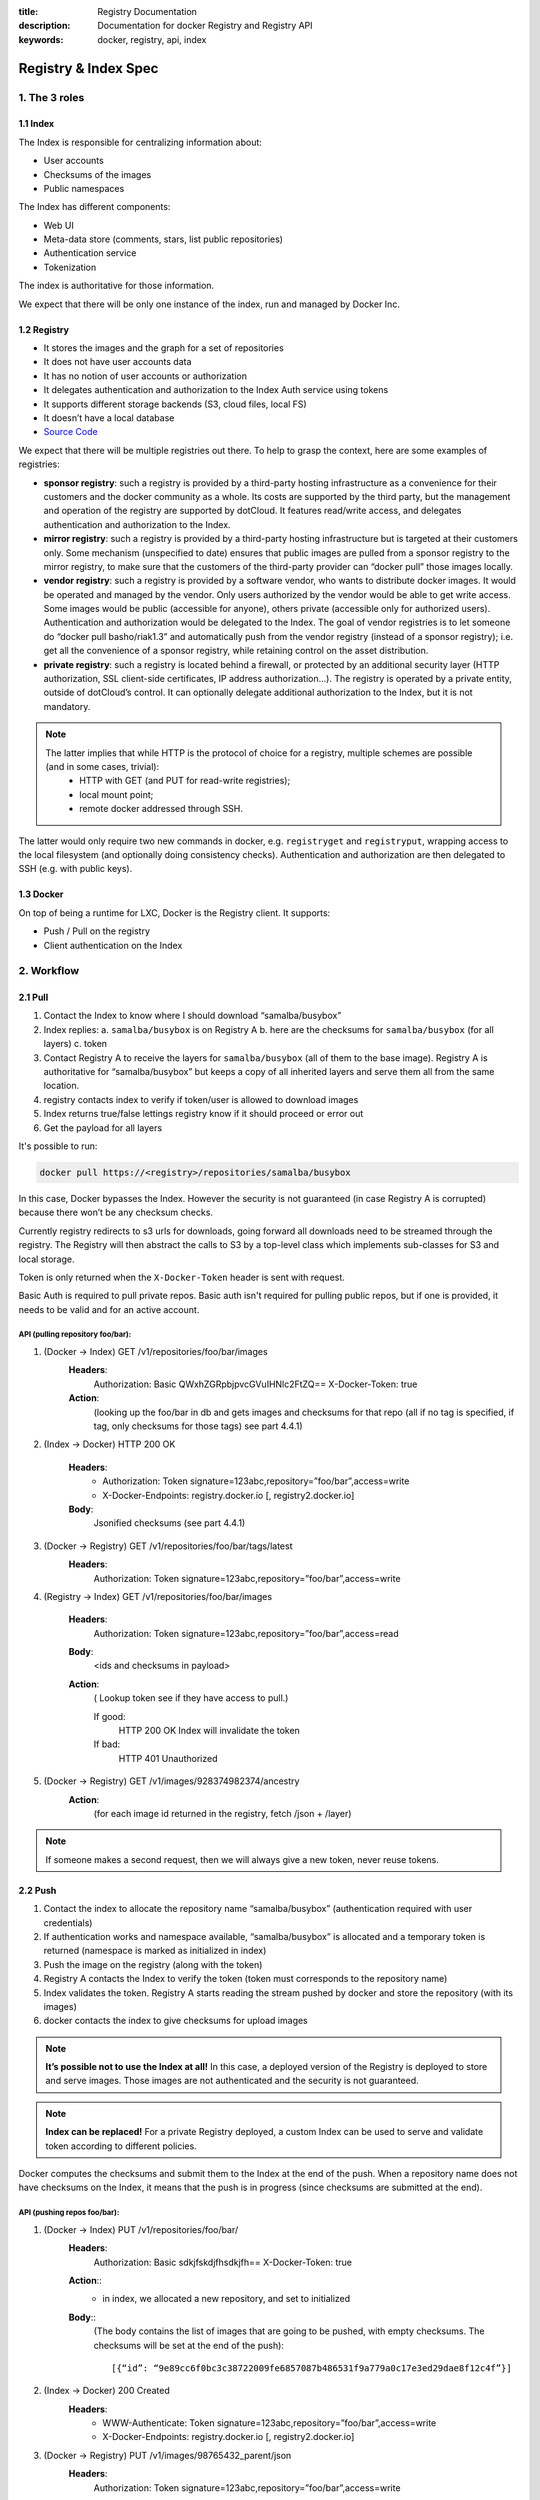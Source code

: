 :title: Registry Documentation
:description: Documentation for docker Registry and Registry API
:keywords: docker, registry, api, index

.. _registryindexspec:

=====================
Registry & Index Spec
=====================

1. The 3 roles
===============

1.1 Index
---------

The Index is responsible for centralizing information about:

- User accounts
- Checksums of the images
- Public namespaces

The Index has different components:

- Web UI
- Meta-data store (comments, stars, list public repositories)
- Authentication service
- Tokenization

The index is authoritative for those information.

We expect that there will be only one instance of the index, run and managed by Docker Inc.

1.2 Registry
------------
- It stores the images and the graph for a set of repositories
- It does not have user accounts data
- It has no notion of user accounts or authorization
- It delegates authentication and authorization to the Index Auth service using tokens
- It supports different storage backends (S3, cloud files, local FS)
- It doesn’t have a local database
- `Source Code <https://github.com/Nerdness/docker-registry>`_

We expect that there will be multiple registries out there. To help to grasp the context, here are some examples of registries:

- **sponsor registry**: such a registry is provided by a third-party hosting infrastructure as a convenience for their customers and the docker community as a whole. Its costs are supported by the third party, but the management and operation of the registry are supported by dotCloud. It features read/write access, and delegates authentication and authorization to the Index.
- **mirror registry**: such a registry is provided by a third-party hosting infrastructure but is targeted at their customers only. Some mechanism (unspecified to date) ensures that public images are pulled from a sponsor registry to the mirror registry, to make sure that the customers of the third-party provider can “docker pull” those images locally.
- **vendor registry**: such a registry is provided by a software vendor, who wants to distribute docker images. It would be operated and managed by the vendor. Only users authorized by the vendor would be able to get write access. Some images would be public (accessible for anyone), others private (accessible only for authorized users). Authentication and authorization would be delegated to the Index. The goal of vendor registries is to let someone do “docker pull basho/riak1.3” and automatically push from the vendor registry (instead of a sponsor registry); i.e. get all the convenience of a sponsor registry, while retaining control on the asset distribution.
- **private registry**: such a registry is located behind a firewall, or protected by an additional security layer (HTTP authorization, SSL client-side certificates, IP address authorization...). The registry is operated by a private entity, outside of dotCloud’s control. It can optionally delegate additional authorization to the Index, but it is not mandatory.

.. note::

    The latter implies that while HTTP is the protocol of choice for a registry, multiple schemes are possible (and in some cases, trivial):
        - HTTP with GET (and PUT for read-write registries);
        - local mount point;
        - remote docker addressed through SSH.

The latter would only require two new commands in docker, e.g. ``registryget``
and ``registryput``, wrapping access to the local filesystem (and optionally
doing consistency checks). Authentication and authorization are then delegated
to SSH (e.g. with public keys).

1.3 Docker
----------

On top of being a runtime for LXC, Docker is the Registry client. It supports:

- Push / Pull on the registry
- Client authentication on the Index

2. Workflow
===========

2.1 Pull
--------

.. image:: /static_files/docker_pull_chart.png

1. Contact the Index to know where I should download “samalba/busybox”
2. Index replies:
   a. ``samalba/busybox`` is on Registry A
   b. here are the checksums for ``samalba/busybox`` (for all layers)
   c. token
3. Contact Registry A to receive the layers for ``samalba/busybox`` (all of them to the base image). Registry A is authoritative for “samalba/busybox” but keeps a copy of all inherited layers and serve them all from the same location.
4. registry contacts index to verify if token/user is allowed to download images
5. Index returns true/false lettings registry know if it should proceed or error out
6. Get the payload for all layers

It's possible to run:

.. code-block:: bash

    docker pull https://<registry>/repositories/samalba/busybox

In this case, Docker bypasses the Index. However the security is not guaranteed
(in case Registry A is corrupted) because there won’t be any checksum checks.

Currently registry redirects to s3 urls for downloads, going forward all
downloads need to be streamed through the registry. The Registry will then
abstract the calls to S3 by a top-level class which implements sub-classes for
S3 and local storage.

Token is only returned when the ``X-Docker-Token`` header is sent with request.

Basic Auth is required to pull private repos. Basic auth isn't required for
pulling public repos, but if one is provided, it needs to be valid and for an
active account.

API (pulling repository foo/bar):
^^^^^^^^^^^^^^^^^^^^^^^^^^^^^^^^^

1. (Docker -> Index) GET /v1/repositories/foo/bar/images
    **Headers**:
        Authorization: Basic QWxhZGRpbjpvcGVuIHNlc2FtZQ==
        X-Docker-Token: true
    **Action**:
        (looking up the foo/bar in db and gets images and checksums for that repo (all if no tag is specified, if tag, only checksums for those tags) see part 4.4.1)

2. (Index -> Docker) HTTP 200 OK

    **Headers**:
        - Authorization: Token signature=123abc,repository=”foo/bar”,access=write
        - X-Docker-Endpoints: registry.docker.io [, registry2.docker.io]
    **Body**:
        Jsonified checksums (see part 4.4.1)

3. (Docker -> Registry) GET /v1/repositories/foo/bar/tags/latest
    **Headers**:
        Authorization: Token signature=123abc,repository=”foo/bar”,access=write

4. (Registry -> Index) GET /v1/repositories/foo/bar/images

    **Headers**:
        Authorization: Token signature=123abc,repository=”foo/bar”,access=read

    **Body**:
        <ids and checksums in payload>

    **Action**:
        ( Lookup token see if they have access to pull.)

        If good:
            HTTP 200 OK
            Index will invalidate the token
        If bad:
            HTTP 401 Unauthorized

5. (Docker -> Registry) GET /v1/images/928374982374/ancestry
    **Action**:
        (for each image id returned in the registry, fetch /json + /layer)

.. note::

    If someone makes a second request, then we will always give a new token, never reuse tokens.

2.2 Push
--------

.. image:: /static_files/docker_push_chart.png

1. Contact the index to allocate the repository name “samalba/busybox” (authentication required with user credentials)
2. If authentication works and namespace available, “samalba/busybox” is allocated and a temporary token is returned (namespace is marked as initialized in index)
3. Push the image on the registry (along with the token)
4. Registry A contacts the Index to verify the token (token must corresponds to the repository name)
5. Index validates the token. Registry A starts reading the stream pushed by docker and store the repository (with its images)
6. docker contacts the index to give checksums for upload images

.. note::

    **It’s possible not to use the Index at all!** In this case, a deployed version of the Registry is deployed to store and serve images. Those images are not authenticated and the security is not guaranteed.

.. note::

    **Index can be replaced!** For a private Registry deployed, a custom Index can be used to serve and validate token according to different policies.

Docker computes the checksums and submit them to the Index at the end of the
push. When a repository name does not have checksums on the Index, it means
that the push is in progress (since checksums are submitted at the end).

API (pushing repos foo/bar):
^^^^^^^^^^^^^^^^^^^^^^^^^^^^

1. (Docker -> Index) PUT /v1/repositories/foo/bar/
    **Headers**:
        Authorization: Basic sdkjfskdjfhsdkjfh==
        X-Docker-Token: true

    **Action**::
        - in index, we allocated a new repository, and set to initialized

    **Body**::
        (The body contains the list of images that are going to be pushed, with empty checksums. The checksums will be set at the end of the push)::

        [{“id”: “9e89cc6f0bc3c38722009fe6857087b486531f9a779a0c17e3ed29dae8f12c4f”}]

2. (Index -> Docker) 200 Created
    **Headers**:
        - WWW-Authenticate: Token signature=123abc,repository=”foo/bar”,access=write
        - X-Docker-Endpoints: registry.docker.io [, registry2.docker.io]

3. (Docker -> Registry) PUT /v1/images/98765432_parent/json
    **Headers**:
        Authorization: Token signature=123abc,repository=”foo/bar”,access=write

4. (Registry->Index) GET /v1/repositories/foo/bar/images
    **Headers**:
        Authorization: Token signature=123abc,repository=”foo/bar”,access=write
    **Action**::
        - Index:
            will invalidate the token.
        - Registry:
            grants a session (if token is approved) and fetches the images id

5. (Docker -> Registry) PUT /v1/images/98765432_parent/json
    **Headers**::
        - Authorization: Token signature=123abc,repository=”foo/bar”,access=write
        - Cookie: (Cookie provided by the Registry)

6. (Docker -> Registry) PUT /v1/images/98765432/json
    **Headers**:
        Cookie: (Cookie provided by the Registry)

7. (Docker -> Registry) PUT /v1/images/98765432_parent/layer
    **Headers**:
        Cookie: (Cookie provided by the Registry)

8. (Docker -> Registry) PUT /v1/images/98765432/layer
    **Headers**:
        X-Docker-Checksum: sha256:436745873465fdjkhdfjkgh

9. (Docker -> Registry) PUT /v1/repositories/foo/bar/tags/latest
    **Headers**:
        Cookie: (Cookie provided by the Registry)
    **Body**:
        “98765432”

10. (Docker -> Index) PUT /v1/repositories/foo/bar/images

    **Headers**:
        Authorization: Basic 123oislifjsldfj==
        X-Docker-Endpoints: registry1.docker.io (no validation on this right now)

    **Body**:
        (The image, id’s, tags and checksums)

        [{“id”: “9e89cc6f0bc3c38722009fe6857087b486531f9a779a0c17e3ed29dae8f12c4f”,
        “checksum”: “b486531f9a779a0c17e3ed29dae8f12c4f9e89cc6f0bc3c38722009fe6857087”}]

    **Return** HTTP 204

.. note::

     If push fails and they need to start again, what happens in the index, there will already be a record for the namespace/name, but it will be initialized. Should we allow it, or mark as name already used? One edge case could be if someone pushes the same thing at the same time with two different shells.

     If it's a retry on the Registry, Docker has a cookie (provided by the registry after token validation). So the Index won’t have to provide a new token.

2.3 Delete
----------

If you need to delete something from the index or registry, we need a nice
clean way to do that. Here is the workflow.

1. Docker contacts the index to request a delete of a repository ``samalba/busybox`` (authentication required with user credentials)
2. If authentication works and repository is valid, ``samalba/busybox`` is marked as deleted and a temporary token is returned
3. Send a delete request to the registry for the repository (along with the token)
4. Registry A contacts the Index to verify the token (token must corresponds to the repository name)
5. Index validates the token. Registry A deletes the repository and everything associated to it.
6. docker contacts the index to let it know it was removed from the registry, the index removes all records from the database.

.. note::

    The Docker client should present an "Are you sure?" prompt to confirm the deletion before starting the process. Once it starts it can't be undone.

API (deleting repository foo/bar):
^^^^^^^^^^^^^^^^^^^^^^^^^^^^^^^^^^

1. (Docker -> Index) DELETE /v1/repositories/foo/bar/
    **Headers**:
        Authorization: Basic sdkjfskdjfhsdkjfh==
        X-Docker-Token: true

    **Action**::
        - in index, we make sure it is a valid repository, and set to deleted (logically)

    **Body**::
        Empty

2. (Index -> Docker) 202 Accepted
    **Headers**:
        - WWW-Authenticate: Token signature=123abc,repository=”foo/bar”,access=delete
        - X-Docker-Endpoints: registry.docker.io [, registry2.docker.io]   # list of endpoints where this repo lives.

3. (Docker -> Registry) DELETE /v1/repositories/foo/bar/
    **Headers**:
        Authorization: Token signature=123abc,repository=”foo/bar”,access=delete

4. (Registry->Index) PUT /v1/repositories/foo/bar/auth
    **Headers**:
        Authorization: Token signature=123abc,repository=”foo/bar”,access=delete
    **Action**::
        - Index:
            will invalidate the token.
        - Registry:
            deletes the repository (if token is approved)

5. (Registry -> Docker) 200 OK
        200 If success 
        403 if forbidden
        400 if bad request
        404 if repository isn't found

6. (Docker -> Index) DELETE /v1/repositories/foo/bar/

    **Headers**:
        Authorization: Basic 123oislifjsldfj==
        X-Docker-Endpoints: registry-1.docker.io (no validation on this right now)

    **Body**:
        Empty

    **Return** HTTP 200


3. How to use the Registry in standalone mode
=============================================

The Index has two main purposes (along with its fancy social features):

- Resolve short names (to avoid passing absolute URLs all the time)
   - username/projectname -> \https://registry.docker.io/users/<username>/repositories/<projectname>/
   - team/projectname -> \https://registry.docker.io/team/<team>/repositories/<projectname>/
- Authenticate a user as a repos owner (for a central referenced repository)

3.1 Without an Index
--------------------

Using the Registry without the Index can be useful to store the images on a
private network without having to rely on an external entity controlled by
Docker Inc.

In this case, the registry will be launched in a special mode (--standalone?
--no-index?). In this mode, the only thing which changes is that Registry will
never contact the Index to verify a token. It will be the Registry owner
responsibility to authenticate the user who pushes (or even pulls) an image
using any mechanism (HTTP auth, IP based, etc...).

In this scenario, the Registry is responsible for the security in case of data
corruption since the checksums are not delivered by a trusted entity.

As hinted previously, a standalone registry can also be implemented by any HTTP
server handling GET/PUT requests (or even only GET requests if no write access
is necessary).

3.2 With an Index
-----------------

The Index data needed by the Registry are simple:

- Serve the checksums
- Provide and authorize a Token

In the scenario of a Registry running on a private network with the need of
centralizing and authorizing, it’s easy to use a custom Index.

The only challenge will be to tell Docker to contact (and trust) this custom
Index. Docker will be configurable at some point to use a specific Index, it’ll
be the private entity responsibility (basically the organization who uses
Docker in a private environment) to maintain the Index and the Docker’s
configuration among its consumers.

4. The API
==========

The first version of the api is available here: https://github.com/jpetazzo/docker/blob/acd51ecea8f5d3c02b00a08176171c59442df8b3/docs/images-repositories-push-pull.md

4.1 Images
----------

The format returned in the images is not defined here (for layer and JSON),
basically because Registry stores exactly the same kind of information as
Docker uses to manage them.

The format of ancestry is a line-separated list of image ids, in age order,
i.e. the image’s parent is on the last line, the parent of the parent on the
next-to-last line, etc.; if the image has no parent, the file is empty.

.. code-block:: bash

    GET /v1/images/<image_id>/layer
    PUT /v1/images/<image_id>/layer
    GET /v1/images/<image_id>/json
    PUT /v1/images/<image_id>/json
    GET /v1/images/<image_id>/ancestry
    PUT /v1/images/<image_id>/ancestry

4.2 Users
---------

4.2.1 Create a user (Index)
^^^^^^^^^^^^^^^^^^^^^^^^^^^

POST /v1/users

**Body**:
    {"email": "sam@Nerdness.com", "password": "toto42", "username": "foobar"'}

**Validation**:
    - **username**: min 4 character, max 30 characters, must match the regular
      expression [a-z0-9\_].
    - **password**: min 5 characters

**Valid**: return HTTP 200

Errors: HTTP 400 (we should create error codes for possible errors)
- invalid json
- missing field
- wrong format (username, password, email, etc)
- forbidden name
- name already exists

.. note::

    A user account will be valid only if the email has been validated (a validation link is sent to the email address).

4.2.2 Update a user (Index)
^^^^^^^^^^^^^^^^^^^^^^^^^^^

PUT /v1/users/<username>

**Body**:
    {"password": "toto"}

.. note::

    We can also update email address, if they do, they will need to reverify their new email address.

4.2.3 Login (Index)
^^^^^^^^^^^^^^^^^^^

Does nothing else but asking for a user authentication. Can be used to validate
credentials. HTTP Basic Auth for now, maybe change in future.

GET /v1/users

**Return**:
    - Valid: HTTP 200
    - Invalid login: HTTP 401
    - Account inactive: HTTP 403 Account is not Active

4.3 Tags (Registry)
-------------------

The Registry does not know anything about users. Even though repositories are
under usernames, it’s just a namespace for the registry. Allowing us to
implement organizations or different namespaces per user later, without
modifying the Registry’s API.

The following naming restrictions apply:

- Namespaces must match the same regular expression as usernames (See 4.2.1.)
- Repository names must match the regular expression [a-zA-Z0-9-_.]

4.3.1 Get all tags
^^^^^^^^^^^^^^^^^^

GET /v1/repositories/<namespace>/<repository_name>/tags

**Return**: HTTP 200
    {
    "latest": "9e89cc6f0bc3c38722009fe6857087b486531f9a779a0c17e3ed29dae8f12c4f",
    “0.1.1”:  “b486531f9a779a0c17e3ed29dae8f12c4f9e89cc6f0bc3c38722009fe6857087”
    }

4.3.2 Read the content of a tag (resolve the image id)
^^^^^^^^^^^^^^^^^^^^^^^^^^^^^^^^^^^^^^^^^^^^^^^^^^^^^^

GET /v1/repositories/<namespace>/<repo_name>/tags/<tag>

**Return**:
    "9e89cc6f0bc3c38722009fe6857087b486531f9a779a0c17e3ed29dae8f12c4f"

4.3.3 Delete a tag (registry)
^^^^^^^^^^^^^^^^^^^^^^^^^^^^^

DELETE /v1/repositories/<namespace>/<repo_name>/tags/<tag>

4.4 Images (Index)
------------------

For the Index to “resolve” the repository name to a Registry location, it uses
the X-Docker-Endpoints header. In other terms, this requests always add a
``X-Docker-Endpoints`` to indicate the location of the registry which hosts this
repository.

4.4.1 Get the images
^^^^^^^^^^^^^^^^^^^^^

GET /v1/repositories/<namespace>/<repo_name>/images

**Return**: HTTP 200
    [{“id”: “9e89cc6f0bc3c38722009fe6857087b486531f9a779a0c17e3ed29dae8f12c4f”, “checksum”: “md5:b486531f9a779a0c17e3ed29dae8f12c4f9e89cc6f0bc3c38722009fe6857087”}]


4.4.2 Add/update the images
^^^^^^^^^^^^^^^^^^^^^^^^^^^

You always add images, you never remove them.

PUT /v1/repositories/<namespace>/<repo_name>/images

**Body**:
    [ {“id”: “9e89cc6f0bc3c38722009fe6857087b486531f9a779a0c17e3ed29dae8f12c4f”, “checksum”: “sha256:b486531f9a779a0c17e3ed29dae8f12c4f9e89cc6f0bc3c38722009fe6857087”} ]

**Return** 204

4.5 Repositories
----------------

4.5.1 Remove a Repository (Registry)
^^^^^^^^^^^^^^^^^^^^^^^^^^^^^^^^^^^^

DELETE /v1/repositories/<namespace>/<repo_name>

Return 200 OK

4.5.2 Remove a Repository (Index)
^^^^^^^^^^^^^^^^^^^^^^^^^^^^^^^^^
This starts the delete process. see 2.3 for more details.

DELETE /v1/repositories/<namespace>/<repo_name>

Return 202 OK

5. Chaining Registries
======================

It’s possible to chain Registries server for several reasons:

- Load balancing
- Delegate the next request to another server

When a Registry is a reference for a repository, it should host the entire
images chain in order to avoid breaking the chain during the download.

The Index and Registry use this mechanism to redirect on one or the other.

Example with an image download:

On every request, a special header can be returned::

    X-Docker-Endpoints: server1,server2

On the next request, the client will always pick a server from this list.

6. Authentication & Authorization
=================================

6.1 On the Index
-----------------

The Index supports both “Basic” and “Token” challenges. Usually when there is a
``401 Unauthorized``, the Index replies this::

    401 Unauthorized
    WWW-Authenticate: Basic realm="auth required",Token

You have 3 options:

1. Provide user credentials and ask for a token

    **Header**:
        - Authorization: Basic QWxhZGRpbjpvcGVuIHNlc2FtZQ==
        - X-Docker-Token: true

    In this case, along with the 200 response, you’ll get a new token (if user auth is ok):
    If authorization isn't correct you get a 401 response.
    If account isn't active you will get a 403 response.

    **Response**:
        - 200 OK
        - X-Docker-Token: Token signature=123abc,repository=”foo/bar”,access=read

2. Provide user credentials only

    **Header**:
        Authorization: Basic QWxhZGRpbjpvcGVuIHNlc2FtZQ==

3. Provide Token

    **Header**:
        Authorization: Token signature=123abc,repository=”foo/bar”,access=read

6.2 On the Registry
-------------------

The Registry only supports the Token challenge::

    401 Unauthorized
    WWW-Authenticate: Token

The only way is to provide a token on ``401 Unauthorized`` responses::

    Authorization: Token signature=123abc,repository="foo/bar",access=read

Usually, the Registry provides a Cookie when a Token verification succeeded.
Every time the Registry passes a Cookie, you have to pass it back the same
cookie.::

    200 OK
    Set-Cookie: session="wD/J7LqL5ctqw8haL10vgfhrb2Q=?foo=UydiYXInCnAxCi4=&timestamp=RjEzNjYzMTQ5NDcuNDc0NjQzCi4="; Path=/; HttpOnly

Next request::

    GET /(...)
    Cookie: session="wD/J7LqL5ctqw8haL10vgfhrb2Q=?foo=UydiYXInCnAxCi4=&timestamp=RjEzNjYzMTQ5NDcuNDc0NjQzCi4="


7 Document Version
====================

- 1.0 : May 6th 2013 : initial release 
- 1.1 : June 1st 2013 : Added Delete Repository and way to handle new source namespace.

